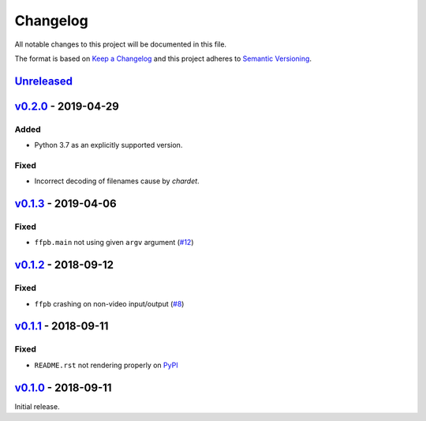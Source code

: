 Changelog
=========

All notable changes to this project will be documented in this file.

The format is based on `Keep a Changelog <http://keepachangelog.com>`_ and this
project adheres to `Semantic Versioning <http://semver.org/spec/v2.0.0.html>`_.


Unreleased_
-----------

v0.2.0_ - 2019-04-29
--------------------

Added
'''''
- Python 3.7 as an explicitly supported version.

Fixed
'''''
- Incorrect decoding of filenames cause by `chardet`.


v0.1.3_ - 2019-04-06
--------------------

Fixed
'''''
- ``ffpb.main`` not using given ``argv`` argument (`#12 <https://github.com/althonos/ffpb/pull/12>`_)

v0.1.2_ - 2018-09-12
--------------------

Fixed
'''''
- ``ffpb`` crashing on non-video input/output (`#8 <https://github.com/althonos/ffpb/issues/8>`_)


v0.1.1_ - 2018-09-11
--------------------

Fixed
'''''
- ``README.rst`` not rendering properly on `PyPI <https://pypi.org/project/ffpb>`_



v0.1.0_ - 2018-09-11
--------------------

Initial release.



.. _Unreleased: https://github.com/althonos/ffpb/compare/v0.2.0...HEAD
.. _v0.2.0: https://github.com/althonos/ffpb/compare/v0.1.3...v0.2.0
.. _v0.1.3: https://github.com/althonos/ffpb/compare/v0.1.2...v0.1.3
.. _v0.1.2: https://github.com/althonos/ffpb/compare/v0.1.1...v0.1.2
.. _v0.1.1: https://github.com/althonos/ffpb/compare/v0.1.0...v0.1.1
.. _v0.1.0: https://github.com/althonos/ffpb/compare/dacd42a...v0.1.0
